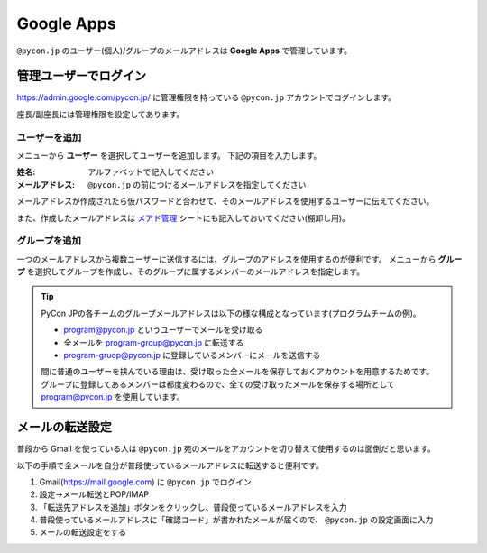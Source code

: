 .. _googleapps:

=============
 Google Apps
=============

``@pycon.jp`` のユーザー(個人)/グループのメールアドレスは **Google Apps** で管理しています。

管理ユーザーでログイン
======================
https://admin.google.com/pycon.jp/ に管理権限を持っている ``@pycon.jp`` アカウントでログインします。

座長/副座長には管理権限を設定してあります。

ユーザーを追加
--------------
メニューから **ユーザー** を選択してユーザーを追加します。
下記の項目を入力します。

:姓名: アルファベットで記入してください
:メールアドレス: ``@pycon.jp`` の前につけるメールアドレスを指定してください

メールアドレスが作成されたら仮パスワードと合わせて、そのメールアドレスを使用するユーザーに伝えてください。

また、作成したメールアドレスは
`メアド管理 <https://docs.google.com/spreadsheets/d/1-gz-XO2uXT4oDE33RSyVASh3lWeDLlMKfvgPT6sXv8I/edit#gid=0>`_ シートにも記入しておいてください(棚卸し用)。

グループを追加
--------------
一つのメールアドレスから複数ユーザーに送信するには、グループのアドレスを使用するのが便利です。
メニューから **グループ** を選択してグループを作成し、そのグループに属するメンバーのメールアドレスを指定します。

.. tip::

   PyCon JPの各チームのグループメールアドレスは以下の様な構成となっています(プログラムチームの例)。

   - program@pycon.jp というユーザーでメールを受け取る
   - 全メールを program-group@pycon.jp に転送する
   - program-gruop@pycon.jp に登録しているメンバーにメールを送信する

   間に普通のユーザーを挟んでいる理由は、受け取った全メールを保存しておくアカウントを用意するためです。
   グループに登録してあるメンバーは都度変わるので、全ての受け取ったメールを保存する場所として program@pycon.jp を使用しています。

メールの転送設定
================
普段から Gmail を使っている人は ``@pycon.jp`` 宛のメールをアカウントを切り替えて使用するのは面倒だと思います。

以下の手順で全メールを自分が普段使っているメールアドレスに転送すると便利です。

1. Gmail(https://mail.google.com) に ``@pycon.jp`` でログイン
2. 設定→メール転送とPOP/IMAP
3. 「転送先アドレスを追加」ボタンをクリックし、普段使っているメールアドレスを入力
4. 普段使っているメールアドレスに「確認コード」が書かれたメールが届くので、 ``@pycon.jp`` の設定画面に入力
5. メールの転送設定をする

